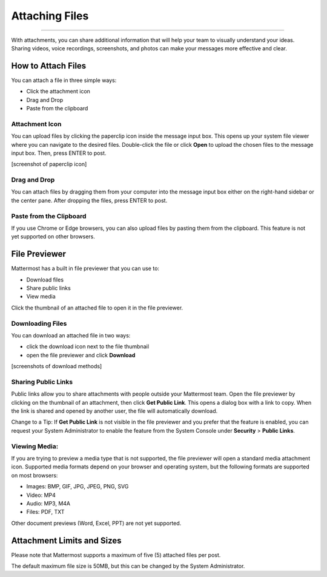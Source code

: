 Attaching Files
===============

--------------

With attachments, you can share additional information that will help your 
team to visually understand your ideas. Sharing videos, voice recordings,
screenshots, and photos can make your messages more effective and clear.

How to Attach Files
------------------
You can attach a file in three simple ways:

-  Click the attachment icon
-  Drag and Drop
-  Paste from the clipboard

Attachment Icon
~~~~~~~~~~~~~~~
You can upload files by clicking the paperclip icon inside the message
input box. This opens up your system file viewer where you can navigate
to the desired files. Double-click the file or click **Open** to upload 
the chosen files to the message input box. Then, press ENTER to post.

[screenshot of paperclip icon]

Drag and Drop
~~~~~~~~~~~~~
You can attach files by dragging them from your computer into the 
message input box either on the right-hand sidebar or the center pane.
After dropping the files, press ENTER to post.

Paste from the Clipboard
~~~~~~~~~~~~~~
If you use Chrome or Edge browsers, you can also upload files by 
pasting them from the clipboard. This feature is not yet supported on 
other browsers.

File Previewer
--------------
Mattermost has a built in file previewer that you can use to:

-  Download files
-  Share public links
-  View media

Click the thumbnail of an attached file to open it in the file previewer.

Downloading Files
~~~~~~~~~~~~~~~~~
You can download an attached file in two ways:

-  click the download icon next to the file thumbnail
-  open the file previewer and click **Download**

[screenshots of download methods]

Sharing Public Links
~~~~~~~~~~~~~~~~~~~~
Public links allow you to share attachments with people outside your 
Mattermost team. Open the file previewer by clicking on the thumbnail of
an attachment, then click **Get Public Link**. This opens a dialog box with 
a link to copy. When the link is shared and opened by another user, the 
file will automatically download.

Change to a Tip: If **Get Public Link** is not visible in the file previewer
and you prefer that the feature is enabled, you can request your System 
Administrator to enable the feature from the System Console under 
**Security** > **Public Links**.

Viewing Media:
~~~~~~~~~~~~~~~~~~~~~
If you are trying to preview a media type that is not supported, the 
file previewer will open a standard media attachment icon. Supported 
media formats depend on your browser and operating system, but the 
following formats are supported on most browsers:

-  Images: BMP, GIF, JPG, JPEG, PNG, SVG
-  Video: MP4
-  Audio: MP3, M4A
-  Files: PDF, TXT

Other document previews (Word, Excel, PPT) are not yet supported.

Attachment Limits and Sizes
---------------------
Please note that Mattermost supports a maximum of five (5) attached 
files per post.

The default maximum file size is 50MB, but this can be changed by the 
System Administrator.
